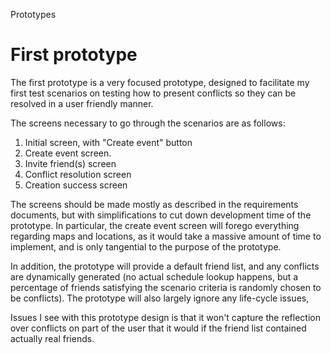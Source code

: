 #+latex_class: oreport
#+LATEX_HEADER: \usepackage[utf8]{inputenc}
#+LATEX_HEADER: \usepackage[T1]{fontenc}
#+LATEX_HEADER: \usepackage{graphicx}
#+LATEX_HEADER: \usepackage[usenames,dvipsnames]{color}
#+LATEX_HEADER: \usepackage{longtable}
#+LATEX_HEADER: \usepackage{float}
#+LATEX_HEADER: \usepackage{wrapfig}
#+LATEX_HEADER: \usepackage{soul}
#+LATEX_HEADER: \usepackage{amssymb}
#+LATEX_HEADER: \usepackage{hyperref}
#+LATEX_HEADER: \usepackage{hypcap}
#+LATEX_HEADER: \hypersetup{colorlinks=true,linkcolor=red,citecolor=black,filecolor=magenta, urlcolor=cyan}
Prototypes

* First prototype
The first prototype is a very focused prototype, designed to facilitate my first
test scenarios on testing how to present conflicts so they can be resolved in a
user friendly manner.

The screens necessary to go through the scenarios are as follows:

  1. Initial screen, with "Create event" button
  2. Create event screen.
  3. Invite friend(s) screen
  4. Conflict resolution screen
  5. Creation success screen

The screens should be made mostly as described in the requirements documents,
but with simplifications to cut down development time of the prototype. In
particular, the create event screen will forego everything regarding maps and
locations, as it would take a massive amount of time to implement, and is only
tangential to the purpose of the prototype.

In addition, the prototype will provide a default friend list, and any conflicts
are dynamically generated (no actual schedule lookup happens, but a percentage
of friends satisfying the scenario criteria is randomly chosen to be
conflicts). The prototype will also largely ignore any life-cycle issues,

Issues I see with this prototype design is that it won't capture the reflection
over conflicts on part of the user that it would if the friend list contained
actually real friends.
